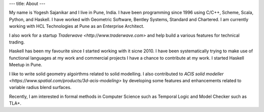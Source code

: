 ---
title: About
---

My name is Yogesh Sajanikar and I live in Pune, India. I have been
programming since 1996 using C/C++, Scheme, Scala, Python, and
Haskell. I have worked with Geometric Software, Bentley Systems,
Standard and Chartered. I am currently working with HCL Technologies
at Pune as an Enterprise Architect.

I also work for a startup `Traderwave <http://www.traderwave.com>` and
help build a various features for technical trading.

Haskell has been my favourite since I started working with it
sicne 2010. I have been systematically trying to make use of
functional languages at my work and commercial projects I have a
chance to contribute at my work. I started Haskell Meetup in Pune.

I like to write solid geometry algoirthms related to solid
modelling. I also contributed to `ACIS solid modeller
<https://www.spatial.com/products/3d-acis-modeling>` by developing
some features and enhancements related to variable radius blend
surfaces. 

Recently, I am interested in formal methods in Computer Science such
as Temporal Logic and Model Checker such as TLA+. 

